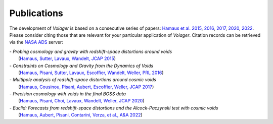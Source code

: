 .. _publications:

Publications
============


The development of *Voiager* is based on a consecutive series of papers: `Hamaus et al. 2015 <https://arxiv.org/abs/1507.04363>`_, `2016 <https://arxiv.org/abs/1602.01784>`_, `2017 <https://arxiv.org/abs/1705.05328>`_, `2020 <https://arxiv.org/abs/2007.07895>`_, `2022 <https://arxiv.org/abs/2108.10347>`_. Please consider citing those that are relevant for your particular application of *Voiager*. Citation records can be retrieved via the `NASA ADS <https://ui.adsabs.harvard.edu/>`_ server:

| - *Probing cosmology and gravity with redshift-space distortions around voids*
|  (`Hamaus, Sutter, Lavaux, Wandelt, JCAP 2015 <https://ui.adsabs.harvard.edu/abs/2015JCAP...11..036H/exportcitation>`_)
| - *Constraints on Cosmology and Gravity from the Dynamics of Voids*
|  (`Hamaus, Pisani, Sutter, Lavaux, Escoffier, Wandelt, Weller, PRL 2016 <https://ui.adsabs.harvard.edu/abs/2016PhRvL.117i1302H/exportcitation>`_)
| - *Multipole analysis of redshift-space distortions around cosmic voids*
|  (`Hamaus, Cousinou, Pisani, Aubert, Escoffier, Weller, JCAP 2017 <https://ui.adsabs.harvard.edu/abs/2017JCAP...07..014H/exportcitation>`_)
| - *Precision cosmology with voids in the final BOSS data*
|  (`Hamaus, Pisani, Choi, Lavaux, Wandelt, Weller, JCAP 2020 <https://ui.adsabs.harvard.edu/abs/2020JCAP...12..023H/exportcitation>`_)
| - *Euclid: Forecasts from redshift-space distortions and the Alcock-Paczynski test with cosmic voids*
|  (`Hamaus, Aubert, Pisani, Contarini, Verza, et al., A&A 2022 <https://ui.adsabs.harvard.edu/abs/2022A%26A...658A..20H/exportcitation>`_)

